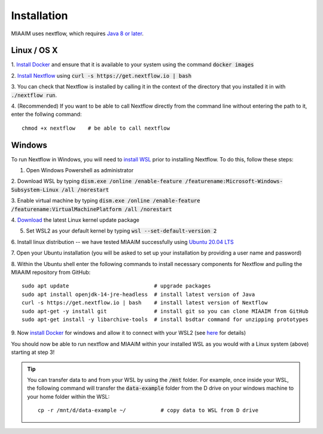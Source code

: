 .. _install to install:

Installation
============

MIAAIM uses nextflow, which requires `Java 8 or later
<http://www.oracle.com/technetwork/java/javase/downloads/index.html>`_.

Linux / OS X
^^^^^^^^^^^^
1. `Install Docker <https://docs.docker.com/get-docker/>`_
and ensure that it is available to your system using the command :code:`docker images`

2. `Install Nextflow <https://www.nextflow.io>`_
using :code:`curl -s https://get.nextflow.io | bash`

3. You can check that Nextflow is installed by calling it in the context of the
directory that you installed it in with :code:`./nextflow run`.

4. (Recommended) If you want to be able to call Nextflow
directly from the command line without entering the path to it,
enter the follwing command::

   chmod +x nextflow    # be able to call nextflow

Windows
^^^^^^^^^^^^
To run Nextflow in Windows, you will need to
`install WSL <https://docs.microsoft.com/en-us/windows/wsl/install-win10>`_
prior to installing Nextflow. To do this, follow these steps:

1. Open Windows Powershell as administrator

2. Download WSL by typing
:code:`dism.exe /online /enable-feature /featurename:Microsoft-Windows-Subsystem-Linux /all /norestart`

3. Enable virtual machine by typing
:code:`dism.exe /online /enable-feature /featurename:VirtualMachinePlatform /all /norestart`

4. `Download <https://wslstorestorage.blob.core.windows.net/wslblob/wsl_update_x64.msi>`_
the latest Linux kernel update package

5. Set WSL2 as your default kernel by typing :code:`wsl --set-default-version 2`

6. Install linux distribution -- we have tested MIAAIM successfully using
`Ubuntu 20.04 LTS <https://www.microsoft.com/store/apps/9n6svws3rx71>`_

7. Open your Ubuntu installation
(you will be asked to set up your installation by providing a user name and password)

8. Within the Ubuntu shell enter the following commands to install necessary
components for Nextflow and pulling the MIAAIM repository from GitHub::

   sudo apt update                           # upgrade packages
   sudo apt install openjdk-14-jre-headless  # install latest version of Java
   curl -s https://get.nextflow.io | bash    # install latest version of Nextflow
   sudo apt-get -y install git               # install git so you can clone MIAAIM from GitHub
   sudo apt-get install -y libarchive-tools  # install bsdtar command for unzipping prototypes

9. Now `install Docker <https://docs.docker.com/get-docker/>`_
for windows and allow it to connect with your WSL2 (see
`here <https://docs.docker.com/docker-for-windows/wsl/>`_ for details)

You should now be able to run nextflow and MIAAIM within your installed WSL as you
would with a Linux system (above) starting at step 3!

.. tip::
   You can transfer data to and from your WSL by using the :code:`/mnt` folder.
   For example, once inside your WSL, the following command will transfer the
   :code:`data-example` folder from the D drive on your windows machine to your home folder
   within the WSL::

      cp -r /mnt/d/data-example ~/           # copy data to WSL from D drive
